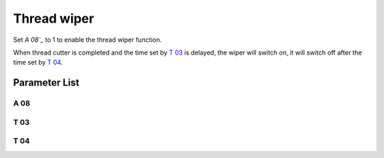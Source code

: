 .. _thread_wiper:

============
Thread wiper
============

Set `A 08`_` to 1 to enable the thread wiper function.

When thread cutter is completed and the time set by `T 03`_ is delayed, the wiper 
will switch on, it will switch off after the time set by `T 04`_.

Parameter List
==============

A 08
----

.. dropdown:: Wiper <...>
   :animate: fade-in-slide-down
   
   -Max  1
   -Min  0
   -Unit  --
   -Description
     | Wiper upper thread:
     | 0 = Off;
     | 1 = On.
     
T 03
----

.. dropdown:: Wiper Delay time <...>
   :animate: fade-in-slide-down
   
   -Max  200
   -Min  1
   -Unit  ms
   -Description  Lag time, after which, wiper is activaed after trim

T 04
----

.. dropdown:: Wiper Activation Duration <...>
   :animate: fade-in-slide-down
   
   -Max  200
   -Min  1
   -Unit  ms
   -Description  Time form activation to deactivation of the magnet of wiper.
